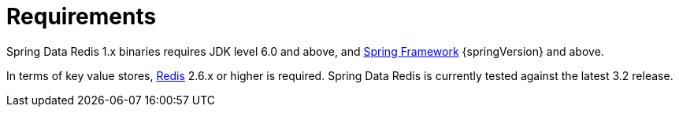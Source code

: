 [[requirements]]
= Requirements

Spring Data Redis 1.x binaries requires JDK level 6.0 and above, and http://projects.spring.io/spring-framework/[Spring Framework] {springVersion} and above.

In terms of key value stores, http://redis.io[Redis] 2.6.x or higher is required. Spring Data Redis is currently tested against the latest 3.2 release.

